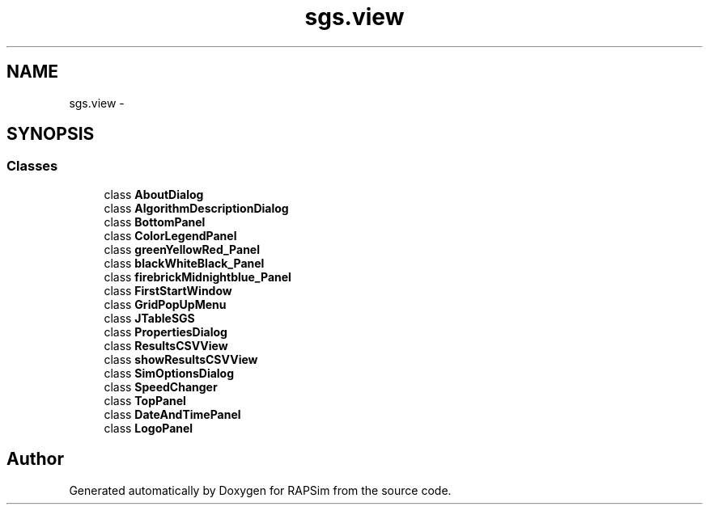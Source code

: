 .TH "sgs.view" 3 "Wed Oct 28 2015" "Version 0.92" "RAPSim" \" -*- nroff -*-
.ad l
.nh
.SH NAME
sgs.view \- 
.SH SYNOPSIS
.br
.PP
.SS "Classes"

.in +1c
.ti -1c
.RI "class \fBAboutDialog\fP"
.br
.ti -1c
.RI "class \fBAlgorithmDescriptionDialog\fP"
.br
.ti -1c
.RI "class \fBBottomPanel\fP"
.br
.ti -1c
.RI "class \fBColorLegendPanel\fP"
.br
.ti -1c
.RI "class \fBgreenYellowRed_Panel\fP"
.br
.ti -1c
.RI "class \fBblackWhiteBlack_Panel\fP"
.br
.ti -1c
.RI "class \fBfirebrickMidnightblue_Panel\fP"
.br
.ti -1c
.RI "class \fBFirstStartWindow\fP"
.br
.ti -1c
.RI "class \fBGridPopUpMenu\fP"
.br
.ti -1c
.RI "class \fBJTableSGS\fP"
.br
.ti -1c
.RI "class \fBPropertiesDialog\fP"
.br
.ti -1c
.RI "class \fBResultsCSVView\fP"
.br
.ti -1c
.RI "class \fBshowResultsCSVView\fP"
.br
.ti -1c
.RI "class \fBSimOptionsDialog\fP"
.br
.ti -1c
.RI "class \fBSpeedChanger\fP"
.br
.ti -1c
.RI "class \fBTopPanel\fP"
.br
.ti -1c
.RI "class \fBDateAndTimePanel\fP"
.br
.ti -1c
.RI "class \fBLogoPanel\fP"
.br
.in -1c
.SH "Author"
.PP 
Generated automatically by Doxygen for RAPSim from the source code\&.
